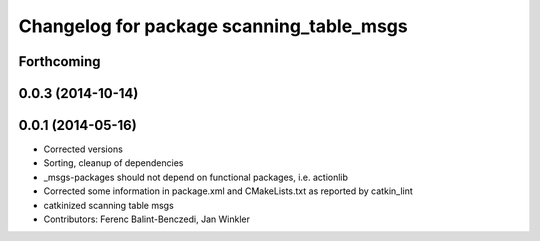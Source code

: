 ^^^^^^^^^^^^^^^^^^^^^^^^^^^^^^^^^^^^^^^^^
Changelog for package scanning_table_msgs
^^^^^^^^^^^^^^^^^^^^^^^^^^^^^^^^^^^^^^^^^

Forthcoming
-----------

0.0.3 (2014-10-14)
------------------

0.0.1 (2014-05-16)
------------------
* Corrected versions
* Sorting, cleanup of dependencies
* _msgs-packages should not depend on functional packages, i.e. actionlib
* Corrected some information in package.xml and CMakeLists.txt as reported by catkin_lint
* catkinized scanning table msgs
* Contributors: Ferenc Balint-Benczedi, Jan Winkler
